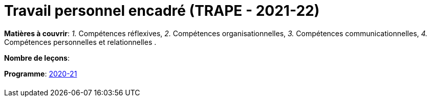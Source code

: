 = Travail personnel encadré (TRAPE - 2021-22)


*Matières à couvrir*: _1._ Compétences réflexives,
                      _2._ Compétences organisationnelles,
                      _3._ Compétences communicationnelles,
                      _4._ Compétences personnelles et relationnelles
                      .

*Nombre de leçons*:

*Programme*: link:syllabus/PROG_2GSO_TRAPE.pdf[2020-21]



[cols="1*"]
|===

|

|===
